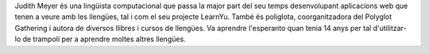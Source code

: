 Judith Meyer és una lingüista computacional que passa la major part del seu temps desenvolupant aplicacions web que tenen a veure amb les llengües, tal i com el seu projecte LearnYu. També és poliglota, coorganitzadora del Polyglot Gathering i autora de diversos llibres i cursos de llengües. Va aprendre l'esperanto quan tenia 14 anys per tal d'utilitzar-lo de trampolí per a aprendre moltes altres llengües.
